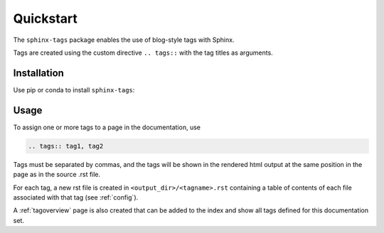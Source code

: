 Quickstart
==========

The ``sphinx-tags`` package enables the use of blog-style tags with Sphinx.

.. tags:: tagdocumentation, taginstallation

Tags are created using the custom directive ``.. tags::`` with the tag titles
as arguments.

Installation
------------

Use pip or conda to install ``sphinx-tags``:

.. tab-set::

    .. tab-item:: pip

      .. code-block::

         pip install sphinx-tags

    .. tab-item:: conda

      .. note:: This is not yet available.

      .. code-block::

         conda install -c conda-forge sphinx-tags

Usage
-----

To assign one or more tags to a page in the documentation, use

.. code-block:: rst

   .. tags:: tag1, tag2

Tags must be separated by commas, and the tags will be shown in the rendered
html output at the same position in the page as in the source .rst file.

For each tag, a new rst file is created in ``<output_dir>/<tagname>.rst``
containing a table of contents of each file associated with that tag (see
:ref:`config`).

A :ref:`tagoverview` page is also created that can be added to the index and
show all tags defined for this documentation set.

